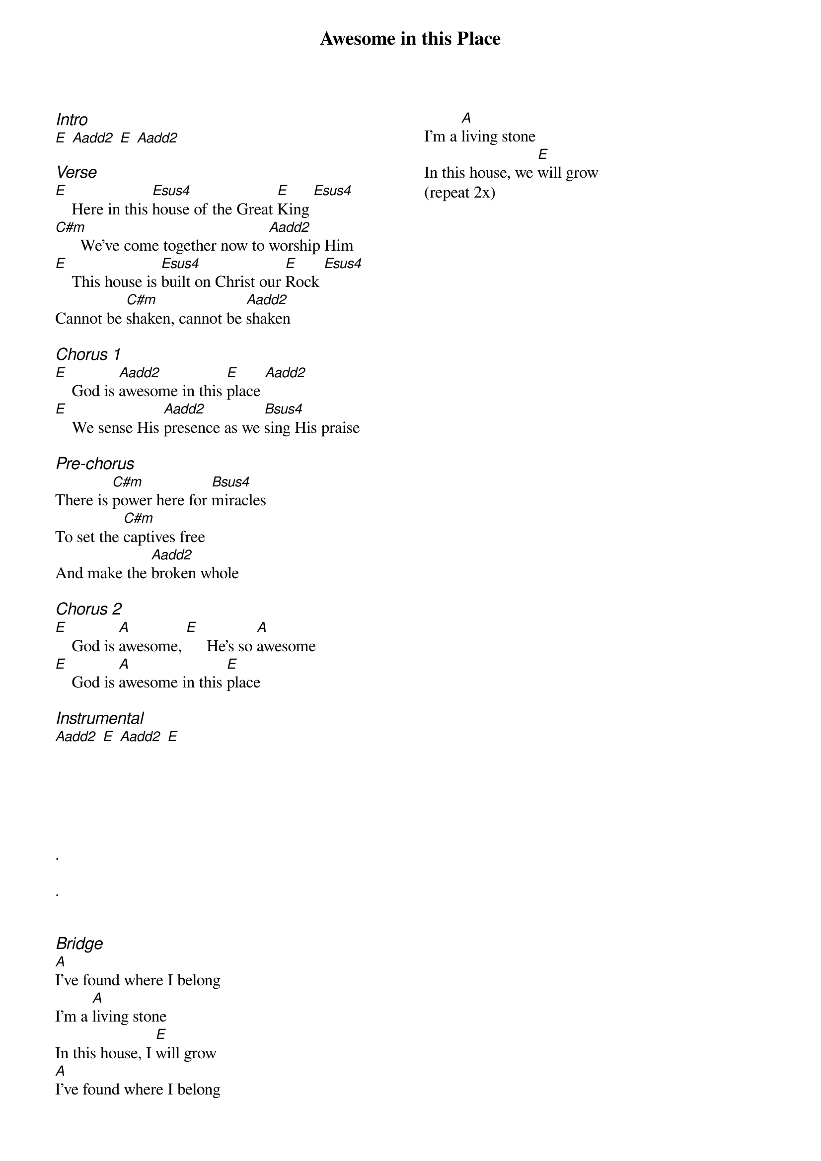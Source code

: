 {title: Awesome in this Place}
{ng}
{columns: 2}
{ci:Intro}
[E] [Aadd2] [E] [Aadd2]

{ci:Verse}
[E]    Here in this [Esus4]house of the Great [E]King [Esus4]
[C#m]      We've come together now to [Aadd2]worship Him
[E]    This house is [Esus4]built on Christ our [E]Rock [Esus4]
Cannot be [C#m]shaken, cannot be [Aadd2]shaken

{ci:Chorus 1}
[E]    God is [Aadd2]awesome in this [E]place [Aadd2]
[E]    We sense His [Aadd2]presence as we [Bsus4]sing His praise

{ci:Pre-chorus}
There is [C#m]power here for [Bsus4]miracles
To set the [C#m]captives free
And make the [Aadd2]broken whole

{ci:Chorus 2}
[E]    God is [A]awesome, [E]     He's so [A]awesome
[E]    God is [A]awesome in this [E]place

{ci:Instrumental}
[Aadd2] [E] [Aadd2] [E]






.

.


{ci:Bridge}
[A]I've found where I belong
I'm a [A]living stone
In this house, I [E]will grow
[A]I've found where I belong
I'm a [A]living stone
In this house, we [E]will grow
(repeat 2x)